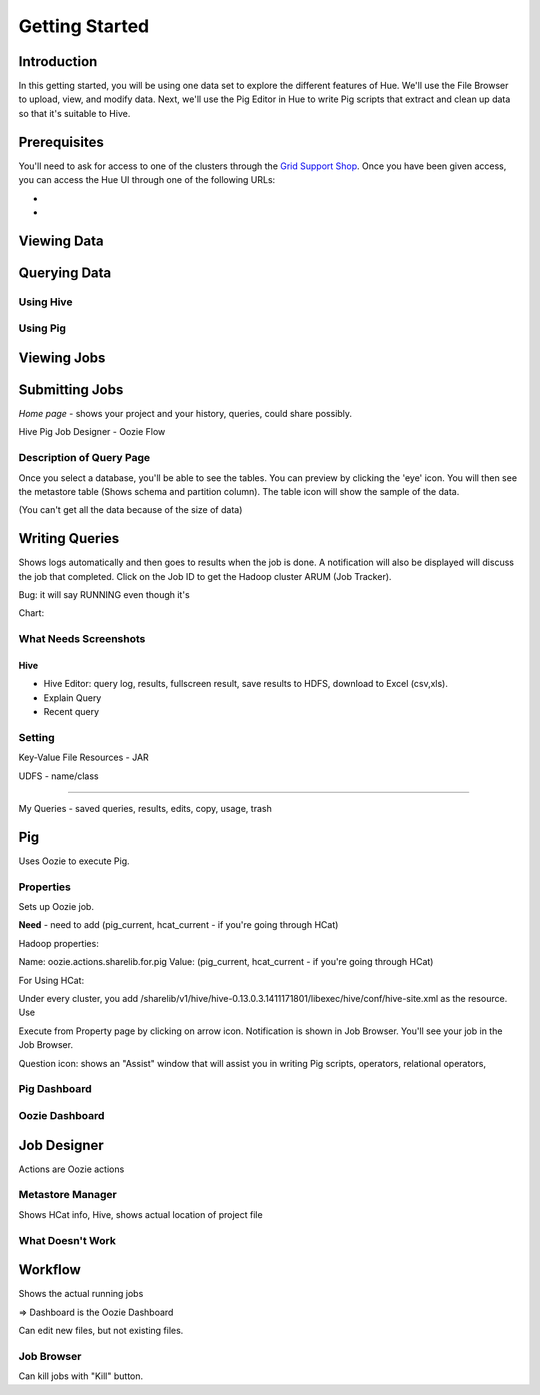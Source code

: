 ===============
Getting Started
===============


Introduction
============

In this getting started, you will be using one data set
to explore the different features of Hue. We'll 
use the File Browser to upload, view, and modify data.
Next, we'll use the Pig Editor in Hue to write
Pig scripts that extract and clean up data so that
it's suitable to Hive.


Prerequisites
=============

You'll need to ask for access to one of the clusters through
the `Grid Support Shop <http://yo/supportshop>`_. Once you
have been given access, you can access the Hue UI through one
of the following URLs:

- 
-

Viewing Data
============


Querying Data
=============

Using Hive
----------

Using Pig
---------


Viewing Jobs
============

Submitting Jobs
===============




*Home page* - shows your project and your history, queries, could share possibly.


Hive
Pig
Job Designer - Oozie Flow

Description of Query Page
-------------------------

Once you select a database, you'll be able to see the tables. You can preview by clicking the 'eye' icon. You 
will then see the metastore table (Shows schema and partition column). The table icon will show the sample of the data.

(You can't get all the data because of the size of data) 


Writing Queries
===============

Shows logs automatically and then goes to results when the job is done. A notification will
also be displayed will discuss the job that completed. Click on the Job ID to get the Hadoop cluster
ARUM (Job Tracker). 

Bug: it will say RUNNING even though it's  


Chart: 



What Needs Screenshots
----------------------

Hive
####

- Hive Editor: query log, results, fullscreen result, save results to HDFS, download to Excel (csv,xls). 
- Explain Query
- Recent query


Setting
-------

Key-Value
File Resources - JAR

UDFS - name/class

----


My Queries - saved queries, results, edits, copy, usage, trash



Pig
===

Uses Oozie to execute Pig.

Properties
----------

Sets up Oozie job.

**Need** - need to add (pig_current, hcat_current - if you're going through HCat)

Hadoop properties:

Name: oozie.actions.sharelib.for.pig
Value:  (pig_current, hcat_current - if you're going through HCat)

For Using HCat:

Under every cluster, you add /sharelib/v1/hive/hive-0.13.0.3.1411171801/libexec/hive/conf/hive-site.xml
as the resource.
Use

Execute from Property page by clicking on arrow icon. Notification is shown in Job Browser.
You'll see your job in the Job Browser.


Question icon: shows an "Assist" window that will assist you in writing Pig scripts, operators,
relational operators, 


Pig Dashboard
-------------



Oozie Dashboard
---------------


Job Designer
============

Actions are Oozie actions


Metastore Manager
-----------------

Shows HCat info, Hive, shows actual location of project file



What Doesn't Work
-----------------


Workflow
========

Shows the actual running jobs

=> Dashboard is the Oozie Dashboard


Can edit new files, but not existing files.


Job Browser
-----------

Can kill jobs with "Kill" button.

